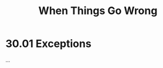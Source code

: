 # -*- eval: (org-babel-lob-ingest "./ob-haskell-common.org"); -*-

#+TITLE: When Things Go Wrong

#+PROPERTY: header-args:haskell :results replace output
#+PROPERTY: header-args:haskell+ :noweb yes
#+PROPERTY: header-args:haskell+ :wrap EXAMPLE

* 30.01 Exceptions
...
